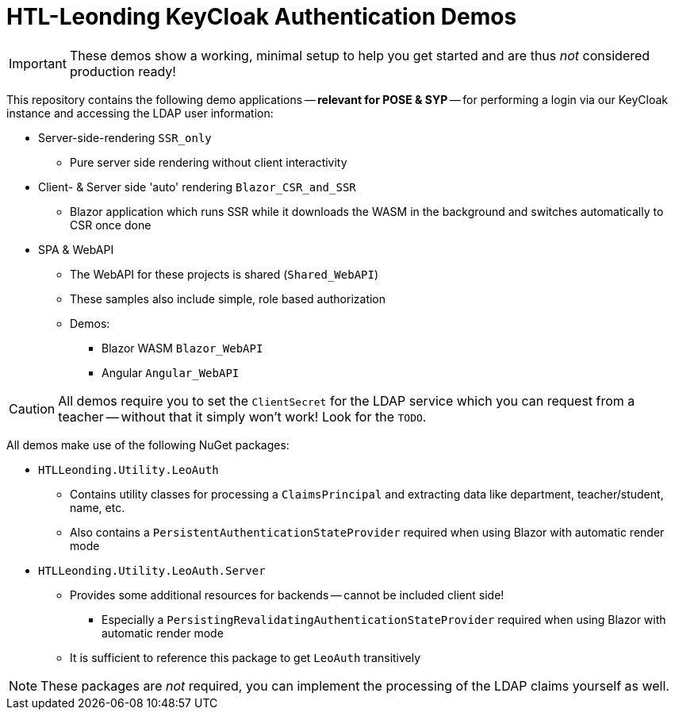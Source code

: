 :icons: font

= HTL-Leonding KeyCloak Authentication Demos

IMPORTANT: These demos show a working, minimal setup to help you get started and are thus _not_ considered production ready!

This repository contains the following demo applications -- *relevant for POSE & SYP* -- for performing a login via our KeyCloak instance and accessing the LDAP user information:

* Server-side-rendering `SSR_only`
** Pure server side rendering without client interactivity
* Client- & Server side 'auto' rendering `Blazor_CSR_and_SSR`
** Blazor application which runs SSR while it downloads the WASM in the background and switches automatically to CSR once done
* SPA & WebAPI
** The WebAPI for these projects is shared (`Shared_WebAPI`)
** These samples also include simple, role based authorization
** Demos:
*** Blazor WASM `Blazor_WebAPI`
*** Angular `Angular_WebAPI`

CAUTION: All demos require you to set the `ClientSecret` for the LDAP service which you can request from a teacher -- without that it simply won't work!
Look for the `TODO`.

All demos make use of the following NuGet packages:

* `HTLLeonding.Utility.LeoAuth`
** Contains utility classes for processing a `ClaimsPrincipal` and extracting data like department, teacher/student, name, etc.
** Also contains a `PersistentAuthenticationStateProvider` required when using Blazor with automatic render mode
* `HTLLeonding.Utility.LeoAuth.Server`
** Provides some additional resources for backends -- cannot be included client side!
*** Especially a `PersistingRevalidatingAuthenticationStateProvider` required when using Blazor with automatic render mode
** It is sufficient to reference this package to get `LeoAuth` transitively

NOTE: These packages are _not_ required, you can implement the processing of the LDAP claims yourself as well.